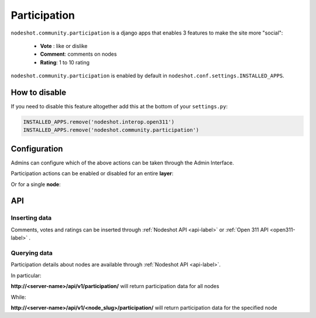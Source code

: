 .. _participation-label:
=============
Participation
=============

``nodeshot.community.participation`` is a django apps that enables 3 features to make
the site more "social":

 * **Vote** : like or dislike
 * **Comment**: comments on nodes
 * **Rating**: 1 to 10 rating

``nodeshot.community.participation`` is enabled by default in ``nodeshot.conf.settings.INSTALLED_APPS``.

--------------
How to disable
--------------

If you need to disable this feature altogether add this at the bottom of your ``settings.py``:

.. code-block:: python

    INSTALLED_APPS.remove('nodeshot.interop.open311')
    INSTALLED_APPS.remove('nodeshot.community.participation')

-------------
Configuration
-------------

Admins can configure which of the above actions can be taken through the Admin Interface.

Participation actions can be enabled or disabled for an entire **layer**:

.. image:: images/layer_participation_settings.png

Or for a single **node**:

.. image:: images/node_participation_settings.png

---
API
---

^^^^^^^^^^^^^^
Inserting data
^^^^^^^^^^^^^^

Comments, votes and ratings can be inserted through :ref:`Nodeshot API <api-label>` or :ref:`Open 311 API <open311-label>` .

^^^^^^^^^^^^^^
Querying data
^^^^^^^^^^^^^^

Participation details about nodes are available through :ref:`Nodeshot API <api-label>`.

In particular:

**http://<server-name>/api/v1/participation/**  will return participation data for all nodes

While:

**http://<server-name>/api/v1/<node_slug>/participation/** will return participation data for the specified node
